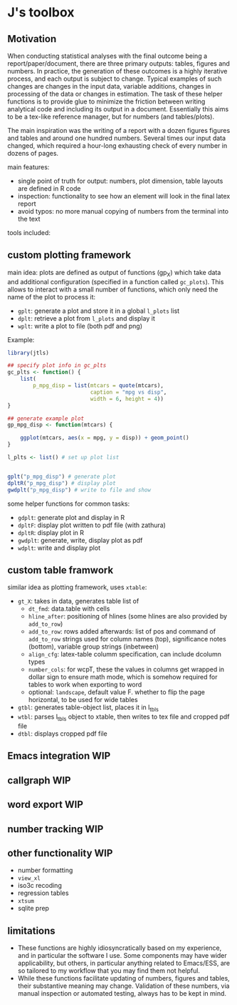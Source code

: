 * J's toolbox

** Motivation

When conducting statistical analyses with the final outcome being a report/paper/document, there are three primary outputs: tables, figures and numbers. In practice, the generation of these outcomes is a highly iterative process, and each output is subject to change. Typical examples of such changes are changes in the input data, variable additions, changes in processing of the data or changes in estimation. The task of these helper functions is to provide glue to minimize the friction between writing analytical code and including its output in a document. Essentially this aims to be a tex-like reference manager, but for numbers (and tables/plots). 

The main inspiration was the writing of a report with a dozen figures figures and tables and around one hundred numbers. Several times our input data changed, which required a hour-long exhausting check of every number in dozens of pages.

main features:
- single point of truth for output: numbers, plot dimension, table layouts are defined in R code
- inspection: functionality to see how an element will look in the final latex report
- avoid typos: no more manual copying of numbers from the terminal into the text




tools included: 



** custom plotting framework

[[file:custom-plotting-framework.png]]

main idea: plots are defined as output of functions (gp_X) which take data and additional configuration (specified in a function called ~gc_plots~). This allows to interact with a small number of functions, which only need the name of the plot to process it: 
- ~gplt~: generate a plot and store it in a global ~l_plots~ list
- ~dplt~: retrieve a plot from ~l_plots~ and display it
- ~wplt~: write a plot to file (both pdf and png)

Example: 
#+begin_src R
library(jtls)

## specify plot info in gc_plts
gc_plts <- function() {
    list(
        p_mpg_disp = list(mtcars = quote(mtcars),
                          caption = "mpg vs disp",
                          width = 6, height = 4))
}

## generate example plot
gp_mpg_disp <- function(mtcars) {

    ggplot(mtcars, aes(x = mpg, y = disp)) + geom_point()
}

l_plts <- list() # set up plot list


gplt("p_mpg_disp") # generate plot
dpltR("p_mpg_disp") # display plot
gwdplt("p_mpg_disp") # write to file and show
#+end_src


some helper functions for common tasks:
- ~gdplt~: generate plot and display in R
- ~dpltF~: display plot written to pdf file (with zathura)
- ~dpltR~: display plot in R 
- ~gwdplt~: generate, write, display plot as pdf
- ~wdplt~: write and display plot 



** custom table framwork
similar idea as plotting framework, uses ~xtable~: 

- ~gt_X~: takes in data, generates table list of
  - ~dt_fmd~: data.table with cells
  - ~hline_after~: positioning of hlines (some hlines are also provided by ~add_to_row~)
  - ~add_to_row~: rows added afterwards: list of pos and command of ~add_to_row~ strings
    used for column names (top), significance notes (bottom), variable group strings (inbetween)
  - ~align_cfg~: latex-table columm specification, can include dcolumn types
  - ~number_cols~: for wcpT, these the values in columns get wrapped in dollar sign to ensure math mode, which is somehow required for tables to work when exporting to word
  - optional: ~landscape~, default value F. whether to flip the page horizontal, to be used for wide tables
    
- ~gtbl~: generates table-object list, places it in l_tbls
- ~wtbl~: parses l_tbls object to xtable, then writes to tex file and cropped pdf file
- ~dtbl~: displays cropped pdf file

** Emacs integration WIP

** callgraph WIP

** word export WIP

** number tracking WIP

** other functionality WIP
- number formatting
- ~view_xl~
- iso3c recoding
- regression tables
- ~xtsum~
- sqlite prep


** limitations
- These functions are highly idiosyncratically based on my experience, and in particular the software I use. Some components may have wider applicability, but others, in particular anything related to Emacs/ESS, are so tailored to my workflow that you may find them not helpful.
- While these functions facilitate updating of numbers, figures and tables, their substantive meaning may change. Validation of these numbers, via manual inspection or automated testing, always has to be kept in mind. 
